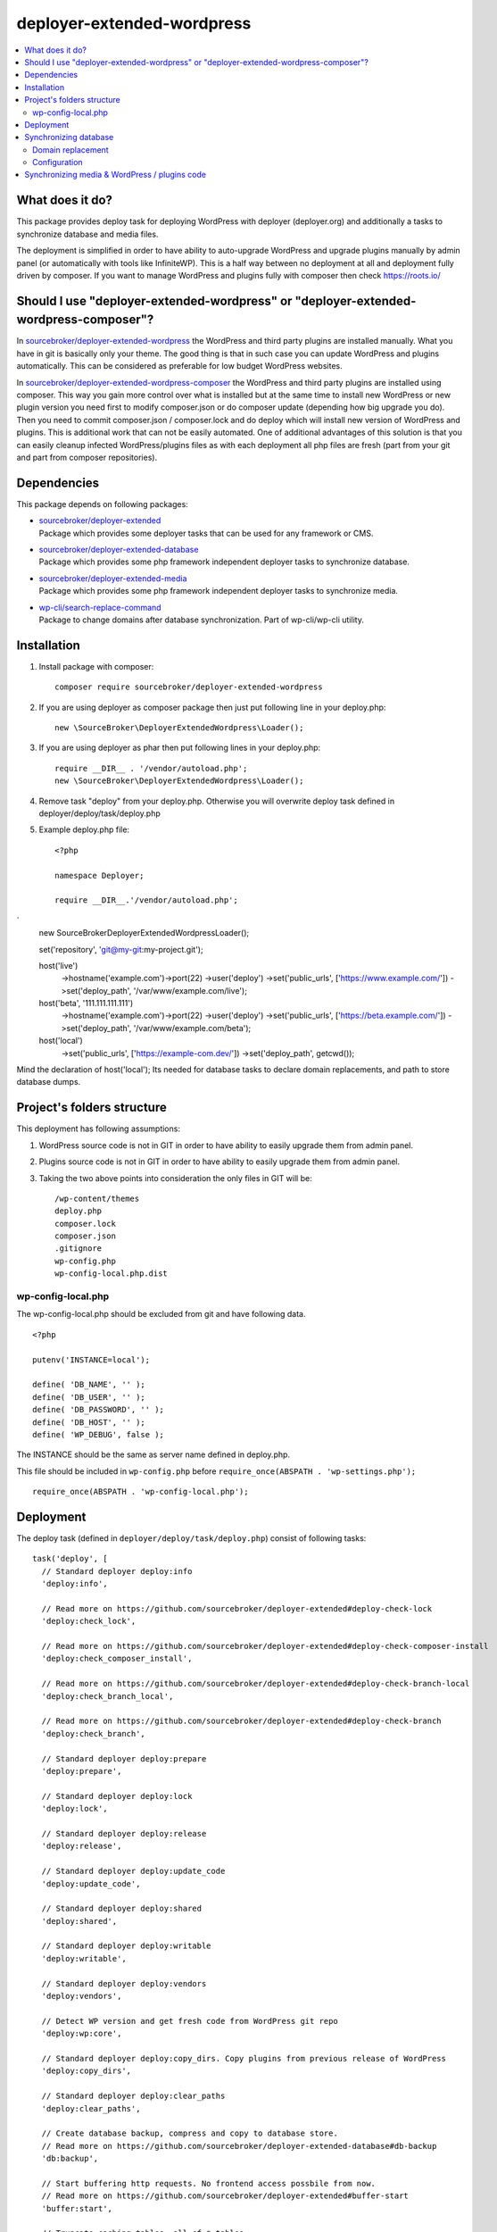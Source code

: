 deployer-extended-wordpress
===========================

.. contents:: :local:

What does it do?
----------------

This package provides deploy task for deploying WordPress with deployer (deployer.org) and additionally a tasks
to synchronize database and media files.

The deployment is simplified in order to have ability to auto-upgrade WordPress and upgrade plugins
manually by admin panel (or automatically with tools like InfiniteWP). This is a half way between
no deployment at all and deployment fully driven by composer. If you want to manage WordPress and plugins
fully with composer then check https://roots.io/


Should I use "deployer-extended-wordpress" or "deployer-extended-wordpress-composer"?
-------------------------------------------------------------------------------------

In `sourcebroker/deployer-extended-wordpress`_ the WordPress and third party plugins are installed manually. What you have in git is
basically only your theme. The good thing is that in such case you can update WordPress and plugins automatically.
This can be considered as preferable for low budget WordPress websites.

In `sourcebroker/deployer-extended-wordpress-composer`_ the WordPress and third party plugins are installed using composer.
This way you gain more control over what is installed but at the same time to install new WordPress or new plugin
version you need first to modify composer.json or do composer update (depending how big upgrade you do). Then you need
to commit composer.json / composer.lock and do deploy which will install new version of WordPress and plugins.
This is additional work that can not be easily automated. One of additional advantages of this solution is that you can
easily cleanup infected WordPress/plugins files as with each deployment all php files are fresh (part from your git
and part from composer repositories).


Dependencies
------------

This package depends on following packages:

- | `sourcebroker/deployer-extended`_
  | Package which provides some deployer tasks that can be used for any framework or CMS.

- | `sourcebroker/deployer-extended-database`_
  | Package which provides some php framework independent deployer tasks to synchronize database.

- | `sourcebroker/deployer-extended-media`_
  | Package which provides some php framework independent deployer tasks to synchronize media.

- | `wp-cli/search-replace-command`_
  | Package to change domains after database synchronization. Part of wp-cli/wp-cli utility.


Installation
------------

1) Install package with composer:
   ::

      composer require sourcebroker/deployer-extended-wordpress

2) If you are using deployer as composer package then just put following line in your deploy.php:
   ::

      new \SourceBroker\DeployerExtendedWordpress\Loader();

3) If you are using deployer as phar then put following lines in your deploy.php:
   ::

      require __DIR__ . '/vendor/autoload.php';
      new \SourceBroker\DeployerExtendedWordpress\Loader();

4) Remove task "deploy" from your deploy.php. Otherwise you will overwrite deploy task defined in
   deployer/deploy/task/deploy.php

5) Example deploy.php file:
   ::

    <?php

    namespace Deployer;

    require __DIR__.'/vendor/autoload.php';
`
    new \SourceBroker\DeployerExtendedWordpress\Loader();

    set('repository', 'git@my-git:my-project.git');

    host('live')
        ->hostname('example.com')->port(22)
        ->user('deploy')
        ->set('public_urls', ['https://www.example.com/'])
        ->set('deploy_path', '/var/www/example.com/live');

    host('beta', '111.111.111.111')
        ->hostname('example.com')->port(22)
        ->user('deploy')
        ->set('public_urls', ['https://beta.example.com/'])
        ->set('deploy_path', '/var/www/example.com/beta');

    host('local')
        ->set('public_urls', ['https://example-com.dev/'])
        ->set('deploy_path', getcwd());


Mind the declaration of host('local'); Its needed for database tasks to declare domain replacements,
and path to store database dumps.

Project's folders structure
---------------------------

This deployment has following assumptions:

1) WordPress source code is not in GIT in order to have ability to easily upgrade them from admin panel.
2) Plugins source code is not in GIT in order to have ability to easily upgrade them from admin panel.
3) Taking the two above points into consideration the only files in GIT will be:
   ::

        /wp-content/themes
        deploy.php
        composer.lock
        composer.json
        .gitignore
        wp-config.php
        wp-config-local.php.dist


wp-config-local.php
+++++++++++++++++++
The wp-config-local.php should be excluded from git and have following data.
::

    <?php

    putenv('INSTANCE=local');

    define( 'DB_NAME', '' );
    define( 'DB_USER', '' );
    define( 'DB_PASSWORD', '' );
    define( 'DB_HOST', '' );
    define( 'WP_DEBUG', false );

The INSTANCE should be the same as server name defined in deploy.php.

This file should be included in ``wp-config.php`` before ``require_once(ABSPATH . 'wp-settings.php');``
::

  require_once(ABSPATH . 'wp-config-local.php');

Deployment
----------

The deploy task (defined in ``deployer/deploy/task/deploy.php``)  consist of following tasks:
::

    task('deploy', [
      // Standard deployer deploy:info
      'deploy:info',

      // Read more on https://github.com/sourcebroker/deployer-extended#deploy-check-lock
      'deploy:check_lock',

      // Read more on https://github.com/sourcebroker/deployer-extended#deploy-check-composer-install
      'deploy:check_composer_install',

      // Read more on https://github.com/sourcebroker/deployer-extended#deploy-check-branch-local
      'deploy:check_branch_local',

      // Read more on https://github.com/sourcebroker/deployer-extended#deploy-check-branch
      'deploy:check_branch',

      // Standard deployer deploy:prepare
      'deploy:prepare',

      // Standard deployer deploy:lock
      'deploy:lock',

      // Standard deployer deploy:release
      'deploy:release',

      // Standard deployer deploy:update_code
      'deploy:update_code',

      // Standard deployer deploy:shared
      'deploy:shared',

      // Standard deployer deploy:writable
      'deploy:writable',

      // Standard deployer deploy:vendors
      'deploy:vendors',

      // Detect WP version and get fresh code from WordPress git repo
      'deploy:wp:core',

      // Standard deployer deploy:copy_dirs. Copy plugins from previous release of WordPress
      'deploy:copy_dirs',

      // Standard deployer deploy:clear_paths
      'deploy:clear_paths',

      // Create database backup, compress and copy to database store.
      // Read more on https://github.com/sourcebroker/deployer-extended-database#db-backup
      'db:backup',

      // Start buffering http requests. No frontend access possbile from now.
      // Read more on https://github.com/sourcebroker/deployer-extended#buffer-start
      'buffer:start',

      // Truncate caching tables, all cf_* tables
      // Read more on https://github.com/sourcebroker/deployer-extended-database#db-truncate
      'db:truncate',

      // Standard deployers symlink (symlink release/x/ to current/)
      'deploy:symlink',

      // Clear php cli cache.
      // Read more on https://github.com/sourcebroker/deployer-extended#cache-clear-php-cli
      'cache:clear_php_cli',

      // Clear frontend http cache.
      // Read more on https://github.com/sourcebroker/deployer-extended#cache-clear-php-http
      'cache:clear_php_http',

      // Frontend access possbile again from now
      // Read more on https://github.com/sourcebroker/deployer-extended#buffer-stop
      'buffer:stop',

      // Standard deployer deploy:unlock
      'deploy:unlock',

      // Standard deployer cleanup.
      'cleanup',

      // Read more on https://github.com/sourcebroker/deployer-extended#deploy-extend-log
      'deploy:extend_log',

      // Standard deployer success.
      'success',
    ])->desc('Deploy your WordPress');

Its very advisable that you test deploy on some beta instance first :)
::

   dep deploy beta

The shared dirs defined in ``deployer/set.php`` are:
::

    set('shared_dirs', [
            'wp-content/uploads',
            'wp-content/languages',
            'wp-content/upgrade',
        ]
    );

The shared files defined in ``deployer/set.php``are:
::

    set('shared_files', [
        '.htaccess',
        'wp-config-local.php',
    ]);

Synchronizing database
----------------------

Database synchronization is done with `sourcebroker/deployer-extended-database`.
Example of command for synchronizing database from live to local instance:
::

   dep db:pull live


Domain replacement
++++++++++++++++++

The "post_command" task "db:import:post_command:wp_domains" will change domains declared in "public_urls". Domain
replacement is done with cli command "search-replace" from `wp-cli/wp-cli`_.

Please mind to have the same amount of "public_urls" for each of instances because replacement on domains is done for
every pair of corresponding urls.

Look at following example to give you idea:
::

    host('live', '111.111.111.111')
        ->hostname('example.com')->port(22)
        ->user('deploy')
        ->set('public_urls', ['https://www.example.com', 'https://sub.example.com'])
        ->set('deploy_path', '/var/www/example.com.live');

    host('beta', '111.111.111.111')
        ->hostname('example.com')->port(22)
        ->user('deploy')
        ->set('public_urls', ['https://beta.example.com', 'https://beta-sub.example.com'])
        ->set('deploy_path', '/var/www/example.com.beta');

    host('local')
        ->set('public_urls', ['https://example-com.dev', 'https://sub-example-com.dev'])
        ->set('deploy_path', getcwd());


The if you will do:
::

    dep db:pull live

the following commands will be done automatically after database import:
::

    wp search-replace https://www.example.com https://example-com.dev
    wp search-replace https://sub.example.com https://sub-example-com.dev


Configuration
+++++++++++++

Database synchro configuration:
::

    set('db_default', [
        'ignore_tables_out' => [],
        'post_sql_in' => '',
        'post_command' => ['{{local/bin/deployer}} db:import:post_command:wp_domains']
    ]);

    set('db_databases',
        [
            'database_default' => [
                get('db_default'),
                function () {
                    return (new \SourceBroker\DeployerExtendedWordpress\Driver)
                        ->getDatabaseConfig(getcwd() . '/wp-config-local.php');
                }
            ]
        ]
    );

Mind that "deploy.php" file must be the same on all instance before you can start to do database synchronization.


Synchronizing media & WordPress / plugins code
----------------------------------------------

Media synchronization is done with package `sourcebroker/deployer-extended-media`_.
The command for synchronizing media & php files which are out of git is:
 ::

   dep media:pull live

Because we do not use composer to get WordPress and plugins therefore we will treat here code of WordPress and
plugins as kind of media to synchronize. This is a bit o misuse of `sourcebroker/deployer-extended-media`_ but
if we think of media as part of project which is out of git that needs to be synchronized between instances then
our WordPress and plugins php code which is also out of git is bunch of files that needs to be synchronized
between instances.

Therefore our config to synchronize files media & WordPress / plugins code looks like this:
::

    set('media',
        [
            'filter' => [
                '+ /wp-content/',
                '- /wp-content/mu-plugins/*',
                '- /wp-content/themes/*',
                '+ /wp-content/**',
                '+ /wp-admin/',
                '+ /wp-admin/**',
                '+ /wp-includes/',
                '+ /wp-includes/**',
                '+ .htaccess',
                '+ wp-activate.php',
                '+ wp-blog-header.php',
                '+ wp-comments-post.php',
                '+ wp-config-sample.php',
                '+ wp-config.php',
                '+ wp-cron.php',
                '+ wp-links-opml.php',
                '+ wp-load.php',
                '+ wp-login.php',
                '+ wp-mail.php',
                '+ wp-settings.php',
                '+ wp-signup.php',
                '+ wp-trackback.php',
                '+ xmlrpc.php',
                '+ index.php',
                '- *'
            ]
        ]);



.. _sourcebroker/deployer-extended: https://github.com/sourcebroker/deployer-extended
.. _sourcebroker/deployer-extended-media: https://github.com/sourcebroker/deployer-extended-media
.. _sourcebroker/deployer-extended-database: https://github.com/sourcebroker/deployer-extended-database
.. _sourcebroker/deployer-extended-wordpress: https://github.com/sourcebroker/deployer-extended-wordpress
.. _sourcebroker/deployer-extended-wordpress-composer: https://github.com/sourcebroker/deployer-extended-wordpress-composer
.. _wp-cli/search-replace-command: https://github.com/wp-cli/search-replace-command
.. _wp-cli/wp-cli: https://github.com/wp-cli/wp-cli
